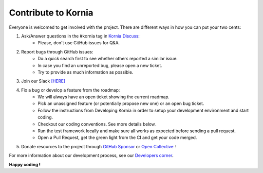 Contribute to Kornia
====================

Everyone is welcomed to get involved with the project. There are different ways in how you can put your two cents:

1. Ask/Answer questions in the #kornia tag in `Kornia Discuss <https://github.com/kornia/kornia/discussions>`_:
    - Please, don't use GitHub issues for Q&A.

2. Report bugs through GitHub issues:
    - Do a quick search first to see whether others reported a similar issue.
    - In case you find an unreported bug, please open a new ticket.
    - Try to provide as much information as possible.

3. Join our Slack `[HERE] <https://join.slack.com/t/kornia/shared_invite/zt-csobk21g-CnydWe5fmvkcktIeRFGCEQ>`_

4. Fix a bug or develop a feature from the roadmap:
    - We will always have an open ticket showing the current roadmap.
    - Pick an unassigned feature (or potentially propose new one) or an open bug ticket.
    - Follow the instructions from Developing Kornia in order to setup your development environment and start coding.
    - Checkout our coding conventions. See more details below.
    - Run the test framework locally and make sure all works as expected before sending a pull request.
    - Open a Pull Request, get the green light from the CI and get your code merged.

5. Donate resources to the project through `GitHub Sponsor <https://github.com/sponsors/edgarriba>`_ or `Open Collective <https://opencollective.com/kornia>`_ !

For more information about our development process, see our `Developers corner <https://github.com/kornia/kornia/blob/master/CONTRIBUTING.rst#developing-kornia>`_.

**Happy coding !**